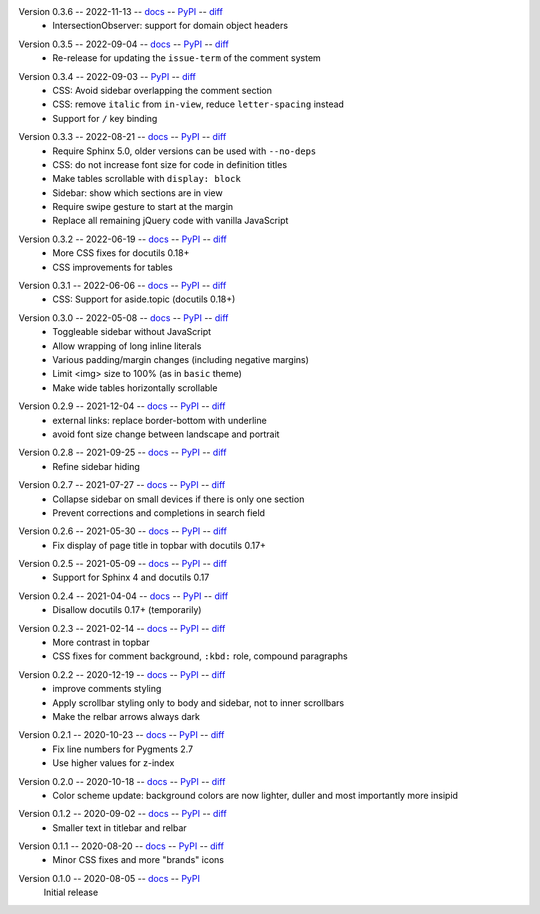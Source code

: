 Version 0.3.6 -- 2022-11-13 -- docs__ -- PyPI__ -- diff__
 * IntersectionObserver: support for domain object headers

__ https://insipid-sphinx-theme.readthedocs.io/en/0.3.6/
__ https://pypi.org/project/insipid-sphinx-theme/0.3.6/
__ https://github.com/mgeier/insipid-sphinx-theme/compare/0.3.5...0.3.6

Version 0.3.5 -- 2022-09-04 -- docs__ -- PyPI__ -- diff__
 * Re-release for updating the ``issue-term`` of the comment system

__ https://insipid-sphinx-theme.readthedocs.io/en/0.3.5/
__ https://pypi.org/project/insipid-sphinx-theme/0.3.5/
__ https://github.com/mgeier/insipid-sphinx-theme/compare/0.3.4...0.3.5

Version 0.3.4 -- 2022-09-03 -- PyPI__ -- diff__
 * CSS: Avoid sidebar overlapping the comment section
 * CSS: remove ``italic`` from ``in-view``, reduce ``letter-spacing`` instead
 * Support for ``/`` key binding

__ https://pypi.org/project/insipid-sphinx-theme/0.3.4/
__ https://github.com/mgeier/insipid-sphinx-theme/compare/0.3.3...0.3.4

Version 0.3.3 -- 2022-08-21 -- docs__ -- PyPI__ -- diff__
 * Require Sphinx 5.0, older versions can be used with ``--no-deps``
 * CSS: do not increase font size for code in definition titles
 * Make tables scrollable with ``display: block``
 * Sidebar: show which sections are in view
 * Require swipe gesture to start at the margin
 * Replace all remaining jQuery code with vanilla JavaScript

__ https://insipid-sphinx-theme.readthedocs.io/en/0.3.3/
__ https://pypi.org/project/insipid-sphinx-theme/0.3.3/
__ https://github.com/mgeier/insipid-sphinx-theme/compare/0.3.2...0.3.3

Version 0.3.2 -- 2022-06-19 -- docs__ -- PyPI__ -- diff__
 * More CSS fixes for docutils 0.18+
 * CSS improvements for tables

__ https://insipid-sphinx-theme.readthedocs.io/en/0.3.2/
__ https://pypi.org/project/insipid-sphinx-theme/0.3.2/
__ https://github.com/mgeier/insipid-sphinx-theme/compare/0.3.1...0.3.2

Version 0.3.1 -- 2022-06-06 -- docs__ -- PyPI__ -- diff__
 * CSS: Support for aside.topic (docutils 0.18+)

__ https://insipid-sphinx-theme.readthedocs.io/en/0.3.1/
__ https://pypi.org/project/insipid-sphinx-theme/0.3.1/
__ https://github.com/mgeier/insipid-sphinx-theme/compare/0.3.0...0.3.1

Version 0.3.0 -- 2022-05-08 -- docs__ -- PyPI__ -- diff__
 * Toggleable sidebar without JavaScript
 * Allow wrapping of long inline literals
 * Various padding/margin changes (including negative margins)
 * Limit <img> size to 100% (as in ``basic`` theme)
 * Make wide tables horizontally scrollable

__ https://insipid-sphinx-theme.readthedocs.io/en/0.3.0/
__ https://pypi.org/project/insipid-sphinx-theme/0.3.0/
__ https://github.com/mgeier/insipid-sphinx-theme/compare/0.2.9...0.3.0

Version 0.2.9 -- 2021-12-04 -- docs__ -- PyPI__ -- diff__
 * external links: replace border-bottom with underline
 * avoid font size change between landscape and portrait

__ https://insipid-sphinx-theme.readthedocs.io/en/0.2.9/
__ https://pypi.org/project/insipid-sphinx-theme/0.2.9/
__ https://github.com/mgeier/insipid-sphinx-theme/compare/0.2.8...0.2.9

Version 0.2.8 -- 2021-09-25 -- docs__ -- PyPI__ -- diff__
 * Refine sidebar hiding

__ https://insipid-sphinx-theme.readthedocs.io/en/0.2.8/
__ https://pypi.org/project/insipid-sphinx-theme/0.2.8/
__ https://github.com/mgeier/insipid-sphinx-theme/compare/0.2.7...0.2.8

Version 0.2.7 -- 2021-07-27 -- docs__ -- PyPI__ -- diff__
 * Collapse sidebar on small devices if there is only one section
 * Prevent corrections and completions in search field

__ https://insipid-sphinx-theme.readthedocs.io/en/0.2.7/
__ https://pypi.org/project/insipid-sphinx-theme/0.2.7/
__ https://github.com/mgeier/insipid-sphinx-theme/compare/0.2.6...0.2.7

Version 0.2.6 -- 2021-05-30 -- docs__ -- PyPI__ -- diff__
 * Fix display of page title in topbar with docutils 0.17+

__ https://insipid-sphinx-theme.readthedocs.io/en/0.2.6/
__ https://pypi.org/project/insipid-sphinx-theme/0.2.6/
__ https://github.com/mgeier/insipid-sphinx-theme/compare/0.2.5...0.2.6

Version 0.2.5 -- 2021-05-09 -- docs__ -- PyPI__ -- diff__
 * Support for Sphinx 4 and docutils 0.17

__ https://insipid-sphinx-theme.readthedocs.io/en/0.2.5/
__ https://pypi.org/project/insipid-sphinx-theme/0.2.5/
__ https://github.com/mgeier/insipid-sphinx-theme/compare/0.2.4...0.2.5

Version 0.2.4 -- 2021-04-04 -- docs__ -- PyPI__ -- diff__
 * Disallow docutils 0.17+ (temporarily)

__ https://insipid-sphinx-theme.readthedocs.io/en/0.2.4/
__ https://pypi.org/project/insipid-sphinx-theme/0.2.4/
__ https://github.com/mgeier/insipid-sphinx-theme/compare/0.2.3...0.2.4

Version 0.2.3 -- 2021-02-14 -- docs__ -- PyPI__ -- diff__
 * More contrast in topbar
 * CSS fixes for comment background, ``:kbd:`` role, compound paragraphs

__ https://insipid-sphinx-theme.readthedocs.io/en/0.2.3/
__ https://pypi.org/project/insipid-sphinx-theme/0.2.3/
__ https://github.com/mgeier/insipid-sphinx-theme/compare/0.2.2...0.2.3

Version 0.2.2 -- 2020-12-19 -- docs__ -- PyPI__ -- diff__
 * improve comments styling
 * Apply scrollbar styling only to body and sidebar, not to inner scrollbars
 * Make the relbar arrows always dark

__ https://insipid-sphinx-theme.readthedocs.io/en/0.2.2/
__ https://pypi.org/project/insipid-sphinx-theme/0.2.2/
__ https://github.com/mgeier/insipid-sphinx-theme/compare/0.2.1...0.2.2

Version 0.2.1 -- 2020-10-23 -- docs__ -- PyPI__ -- diff__
 * Fix line numbers for Pygments 2.7
 * Use higher values for z-index

__ https://insipid-sphinx-theme.readthedocs.io/en/0.2.1/
__ https://pypi.org/project/insipid-sphinx-theme/0.2.1/
__ https://github.com/mgeier/insipid-sphinx-theme/compare/0.2.0...0.2.1

Version 0.2.0 -- 2020-10-18 -- docs__ -- PyPI__ -- diff__
 * Color scheme update: background colors are now lighter, duller
   and most importantly more insipid

__ https://insipid-sphinx-theme.readthedocs.io/en/0.2.0/
__ https://pypi.org/project/insipid-sphinx-theme/0.2.0/
__ https://github.com/mgeier/insipid-sphinx-theme/compare/0.1.2...0.2.0

Version 0.1.2 -- 2020-09-02 -- docs__ -- PyPI__ -- diff__
 * Smaller text in titlebar and relbar

__ https://insipid-sphinx-theme.readthedocs.io/en/0.1.2/
__ https://pypi.org/project/insipid-sphinx-theme/0.1.2/
__ https://github.com/mgeier/insipid-sphinx-theme/compare/0.1.1...0.1.2

Version 0.1.1 -- 2020-08-20 -- docs__ -- PyPI__ -- diff__
 * Minor CSS fixes and more "brands" icons

__ https://insipid-sphinx-theme.readthedocs.io/en/0.1.1/
__ https://pypi.org/project/insipid-sphinx-theme/0.1.1/
__ https://github.com/mgeier/insipid-sphinx-theme/compare/0.1.0...0.1.1

Version 0.1.0 -- 2020-08-05 -- docs__ -- PyPI__
   Initial release

__ https://insipid-sphinx-theme.readthedocs.io/en/0.1.0/
__ https://pypi.org/project/insipid-sphinx-theme/0.1.0/
